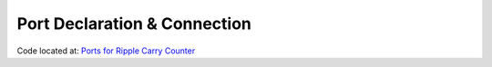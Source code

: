 #############################
Port Declaration & Connection
#############################

Code located at: `Ports for Ripple Carry Counter <http://www.edaplayground.com/s/example/365>`_

.. raw:: html

  <iframe width="1280" height="720" src="//www.youtube.com/embed/4rSLlrzKDuU?vq=hd720" frameborder="0" allowfullscreen></iframe>

